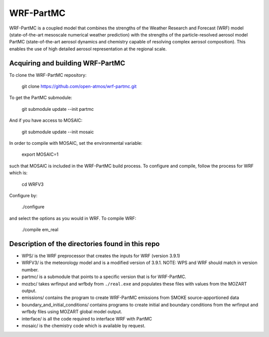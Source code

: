 WRF-PartMC
----------

WRF-PartMC is a coupled model that combines the strengths of the Weather Research and Forecast (WRF) model
(state-of-the-art mesoscale numerical weather prediction) with the strengths of the particle-resolved aerosol
model PartMC (state-of-the-art aerosol dynamics and chemistry capable of resolving complex aerosol composition).
This enables the use of high detailed aerosol representation at the regional scale.

Acquiring and building WRF-PartMC
^^^^^^^^^^^^^^^^^^^^^^^^^^^^^^^^^

To clone the WRF-PartMC repository:

   git clone https://github.com/open-atmos/wrf-partmc.git

To get the PartMC submodule:

   git submodule update --init partmc

And if you have access to MOSAIC:

   git submodule update --init mosaic

In order to compile with MOSAIC, set the environmental variable:

   export MOSAIC=1

such that MOSAIC is included in the WRF-PartMC build process.
To configure and compile, follow the process for WRF which is:

  cd WRFV3
  
Configure by:
   
   ./configure
   
and select the options as you would in WRF. To compile WRF:

   ./compile em_real

Description of the directories found in this repo
^^^^^^^^^^^^^^^^^^^^^^^^^^^^^^^^^^^^^^^^^^^^^^^^^

* WPS/ is the WRF preprocessor that creates the inputs for WRF (version 3.9.1)
* WRFV3/ is the meteorology model and is a modified version of 3.9.1. NOTE: WPS and WRF should match in version number.
* partmc/ is a submodule that points to a specific version that is for WRF-PartMC.
* mozbc/ takes wrfinput and wrfbdy from ``./real.exe`` and populates these files with values from the MOZART output.
* emissions/ contains the program to create WRF-PartMC emissions from SMOKE source-apportioned data
* boundary_and_initial_conditions/ contains programs to create initial and boundary conditions from the wrfinput and wrfbdy files using MOZART global model output.
* interface/ is all the code required to interface WRF with PartMC
* mosaic/ is the chemistry code which is available by request.
